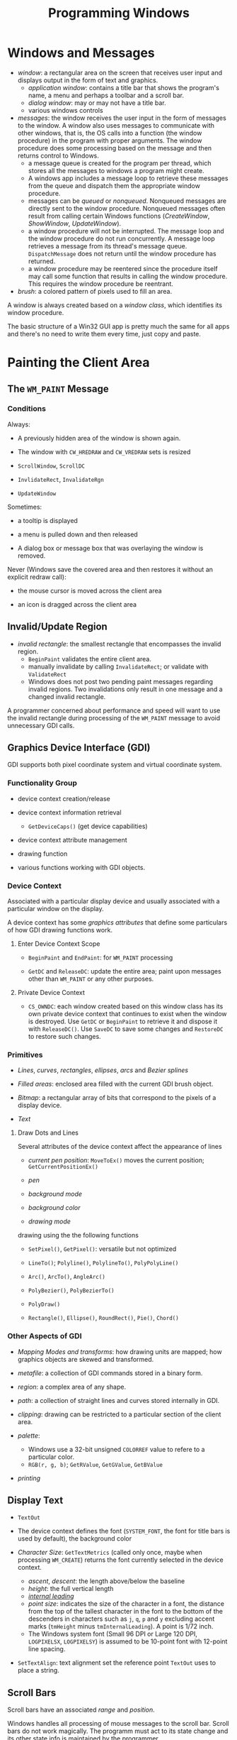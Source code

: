 #+title: Programming Windows

* Windows and Messages

- /window/: a rectangular area on the screen that receives user input and
  displays output in the form of text and graphics.
  + /application window/: contains a title bar that shows the program's name, a menu and perhaps a toolbar and a scroll bar.
  + /dialog window/: may or may not have a title bar.
  + various windows controls

- /messages/: the window receives the user input in the form of messages to the window. A window also uses messages to communicate with other windows, that is, the OS calls into a function (the window procedure) in the program with proper arguments. The window procedure does some processing based on the
  message and then returns control to Windows.
  + a message queue is created for the program per thread, which stores all the messages
    to windows a program might create.
  + A windows app includes a message loop to
    retrieve these messages from the queue and dispatch them the appropriate
    window procedure.
  + messages can be /queued/ or /nonqueued/. Nonqueued messages are directly
    sent to the window procedure. Nonqueued messages often result from calling
    certain Windows functions (/CreateWindow/, /ShowWindow/, /UpdateWindow/).
  + a window procedure will not be interrupted. The message loop and the window
    procedure do not run concurrently. A message loop retrieves a message from
    its thread's message queue. =DispatchMessage= does not return until the
    window procedure has returned.
  + a window procedure may be reentered since the procedure itself may call some
    function that results in calling the window procedure. This requires the
    window procedure be reentrant.

- /brush/: a colored pattern of pixels used to fill an area.

A window is always created based on a /window class/, which identifies its
window procedure.

The basic structure of a Win32 GUI app is pretty much the same for all apps and
there's no need to write them every time, just copy and paste.

* Painting the Client Area

** The =WM_PAINT= Message

*** Conditions

Always:

- A previously hidden area of the window is shown again.

- The window with =CW_HREDRAW= and =CW_VREDRAW= sets is resized

- =ScrollWindow=, =ScrollDC=

- =InvlidateRect=, =InvalidateRgn=

- =UpdateWindow=

Sometimes:

- a tooltip is displayed

- a menu is pulled down and then released

- A dialog box or message box that was overlaying the window is removed.

Never (Windows save the covered area and then restores it without an explicit
redraw call):

- the mouse cursor is moved across the client area

- an icon is dragged across the client area

** Invalid/Update Region

- /invalid rectangle/: the smallest rectangle that encompasses the invalid
  region.
  + =BeginPaint= validates the entire client area.
  + manually invalidate by calling =InvalidateRect=; or validate with =ValidateRect=
  + Windows does not post two pending paint messages regarding invalid regions.
    Two invalidations only result in one message and a changed invalid rectangle.

A programmer concerned about performance and speed will want to use the invalid
rectangle during processing of the =WM_PAINT= message to avoid unnecessary GDI calls.

** Graphics Device Interface (GDI)

GDI supports both pixel coordinate system and virtual coordinate system.

*** Functionality Group

- device context creation/release

- device context information retrieval
  + =GetDeviceCaps()= (get device capabilities)

- device context attribute management

- drawing function

- various functions working with GDI objects.

*** Device Context

Associated with a particular display device and usually associated with a
particular window on the display.

A device context has some /graphics attributes/ that define some particulars of how GDI drawing
functions work.

**** Enter Device Context Scope

- =BeginPaint= and =EndPaint=: for =WM_PAINT= processing

- =GetDC= and =ReleaseDC=: update the entire area; paint upon messages other
  than =WM_PAINT= or any other purposes.

**** Private Device Context

- =CS_OWNDC=: each window created based on this window class has its own private
  device context that continues to exist when the window is destroyed. Use
  =GetDC= or =BeginPaint= to retrieve it and dispose it with =ReleaseDC()=. Use
  =SaveDC= to save some changes and =RestoreDC= to restore such changes.

*** Primitives

- /Lines/, /curves/, /rectangles/, /ellipses/, /arcs/ and /Bezier splines/

- /Filled areas/: enclosed area filled with the current GDI brush object.

- /Bitmap/: a rectangular array of bits that correspond to the pixels of a
  display device.

- /Text/

**** Draw Dots and Lines

Several attributes of the device context affect the appearance of lines

- /current pen position/: =MoveToEx()= moves the current position; =GetCurrentPositionEx()=

- /pen/

- /background mode/

- /background color/

- /drawing mode/

drawing using the the following functions

- =SetPixel()=, =GetPixel()=: versatile but not optimized

- =LineTo()=; =Polyline()=, =PolylineTo()=, =PolyPolyLine()=

- =Arc()=, =ArcTo()=, =AngleArc()=

- =PolyBezier()=, =PolyBezierTo()=

- =PolyDraw()=

- =Rectangle()=, =Ellipse()=, =RoundRect()=, =Pie()=, =Chord()=

*** Other Aspects of GDI

- /Mapping Modes and transforms/: how drawing units are mapped; how graphics
  objects are skewed and transformed.

- /metafile/: a collection of GDI commands stored in a binary form.

- /region/: a complex area of any shape.

- /path/: a collection of straight lines and curves stored internally in GDI.

- /clipping/: drawing can be restricted to a particular section of the client
  area.

- /palette/:
  + Windows use a 32-bit unsigned =COLORREF= value  to refere to a particular color.
  + =RGB(r, g, b)=; =GetRValue=, =GetGValue=, =GetBValue=

- /printing/

** Display Text

- =TextOut=

- The device context defines the font (=SYSTEM_FONT=, the font for title bars is
  used by default), the background color

- /Character Size/: =GetTextMetrics= (called only once, maybe when processing =WM_CREATE=) returns the font currently selected in the
  device context.
  + /ascent/, /descent/: the length above/below the baseline
  + /height/: the full vertical length
  + [[https://en.wikipedia.org/wiki/Leading][/internal leading/]]
  + /point size/: indicates the size of the character in a font, the distance
    from the top of the tallest character in the font to the bottom of the
    descenders in characters such as =j=, =q=, =p= and =y= excluding accent
    marks (=tmHeight= minus =tmInternalLeading=). A point is 1/72 inch.
  + The Windows system font (Small 96 DPI or Large 120 DPI, =LOGPIXELSX=, =LOGPIXELSY=) is assumed to be 10-point font with
    12-point line spacing.


- =SetTextAlign=: text alignment set the reference point =TextOut= uses to place
  a string.

** Scroll Bars

Scroll bars have an associated /range/ and /position/.

Windows handles all processing of mouse messages to the scroll bar.
Scroll bars do not work magically. The programm must act to its state change and
its other state info is maintained by the programmer.

